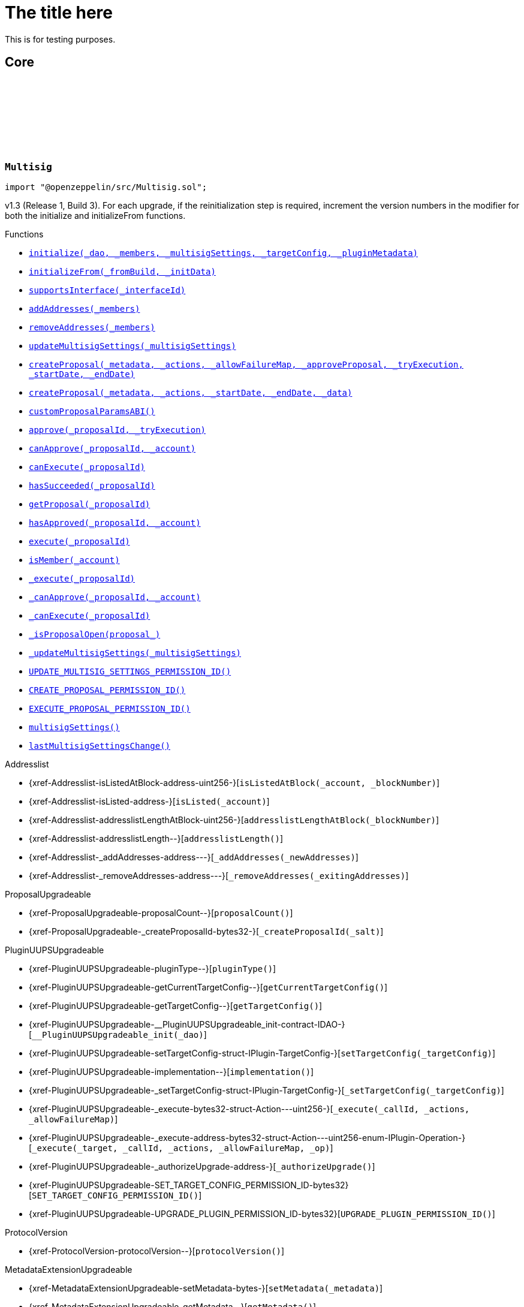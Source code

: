 :github-icon: pass:[<svg class="icon"><use href="#github-icon"/></svg>]
:xref-Multisig-initialize-contract-IDAO-address---struct-Multisig-MultisigSettings-struct-IPlugin-TargetConfig-bytes-: xref:Multisig.adoc#Multisig-initialize-contract-IDAO-address---struct-Multisig-MultisigSettings-struct-IPlugin-TargetConfig-bytes-
:xref-Multisig-initializeFrom-uint16-bytes-: xref:Multisig.adoc#Multisig-initializeFrom-uint16-bytes-
:xref-Multisig-supportsInterface-bytes4-: xref:Multisig.adoc#Multisig-supportsInterface-bytes4-
:xref-Multisig-addAddresses-address---: xref:Multisig.adoc#Multisig-addAddresses-address---
:xref-Multisig-removeAddresses-address---: xref:Multisig.adoc#Multisig-removeAddresses-address---
:xref-Multisig-updateMultisigSettings-struct-Multisig-MultisigSettings-: xref:Multisig.adoc#Multisig-updateMultisigSettings-struct-Multisig-MultisigSettings-
:xref-Multisig-createProposal-bytes-struct-Action---uint256-bool-bool-uint64-uint64-: xref:Multisig.adoc#Multisig-createProposal-bytes-struct-Action---uint256-bool-bool-uint64-uint64-
:xref-Multisig-createProposal-bytes-struct-Action---uint64-uint64-bytes-: xref:Multisig.adoc#Multisig-createProposal-bytes-struct-Action---uint64-uint64-bytes-
:xref-Multisig-customProposalParamsABI--: xref:Multisig.adoc#Multisig-customProposalParamsABI--
:xref-Multisig-approve-uint256-bool-: xref:Multisig.adoc#Multisig-approve-uint256-bool-
:xref-Multisig-canApprove-uint256-address-: xref:Multisig.adoc#Multisig-canApprove-uint256-address-
:xref-Multisig-canExecute-uint256-: xref:Multisig.adoc#Multisig-canExecute-uint256-
:xref-Multisig-hasSucceeded-uint256-: xref:Multisig.adoc#Multisig-hasSucceeded-uint256-
:xref-Multisig-getProposal-uint256-: xref:Multisig.adoc#Multisig-getProposal-uint256-
:xref-Multisig-hasApproved-uint256-address-: xref:Multisig.adoc#Multisig-hasApproved-uint256-address-
:xref-Multisig-execute-uint256-: xref:Multisig.adoc#Multisig-execute-uint256-
:xref-Multisig-isMember-address-: xref:Multisig.adoc#Multisig-isMember-address-
:xref-Multisig-_execute-uint256-: xref:Multisig.adoc#Multisig-_execute-uint256-
:xref-Multisig-_canApprove-uint256-address-: xref:Multisig.adoc#Multisig-_canApprove-uint256-address-
:xref-Multisig-_canExecute-uint256-: xref:Multisig.adoc#Multisig-_canExecute-uint256-
:xref-Multisig-_isProposalOpen-struct-Multisig-Proposal-: xref:Multisig.adoc#Multisig-_isProposalOpen-struct-Multisig-Proposal-
:xref-Multisig-_updateMultisigSettings-struct-Multisig-MultisigSettings-: xref:Multisig.adoc#Multisig-_updateMultisigSettings-struct-Multisig-MultisigSettings-
:xref-Multisig-UPDATE_MULTISIG_SETTINGS_PERMISSION_ID-bytes32: xref:Multisig.adoc#Multisig-UPDATE_MULTISIG_SETTINGS_PERMISSION_ID-bytes32
:xref-Multisig-CREATE_PROPOSAL_PERMISSION_ID-bytes32: xref:Multisig.adoc#Multisig-CREATE_PROPOSAL_PERMISSION_ID-bytes32
:xref-Multisig-EXECUTE_PROPOSAL_PERMISSION_ID-bytes32: xref:Multisig.adoc#Multisig-EXECUTE_PROPOSAL_PERMISSION_ID-bytes32
:xref-Multisig-multisigSettings-struct-Multisig-MultisigSettings: xref:Multisig.adoc#Multisig-multisigSettings-struct-Multisig-MultisigSettings
:xref-Multisig-lastMultisigSettingsChange-uint64: xref:Multisig.adoc#Multisig-lastMultisigSettingsChange-uint64
:xref-Multisig-Approved-uint256-address-: xref:Multisig.adoc#Multisig-Approved-uint256-address-
:xref-Multisig-MultisigSettingsUpdated-bool-uint16-: xref:Multisig.adoc#Multisig-MultisigSettingsUpdated-bool-uint16-
:xref-Multisig-ProposalCreationForbidden-address-: xref:Multisig.adoc#Multisig-ProposalCreationForbidden-address-
:xref-Multisig-NonexistentProposal-uint256-: xref:Multisig.adoc#Multisig-NonexistentProposal-uint256-
:xref-Multisig-ApprovalCastForbidden-uint256-address-: xref:Multisig.adoc#Multisig-ApprovalCastForbidden-uint256-address-
:xref-Multisig-ProposalExecutionForbidden-uint256-: xref:Multisig.adoc#Multisig-ProposalExecutionForbidden-uint256-
:xref-Multisig-MinApprovalsOutOfBounds-uint16-uint16-: xref:Multisig.adoc#Multisig-MinApprovalsOutOfBounds-uint16-uint16-
:xref-Multisig-AddresslistLengthOutOfBounds-uint16-uint256-: xref:Multisig.adoc#Multisig-AddresslistLengthOutOfBounds-uint16-uint256-
:xref-Multisig-ProposalAlreadyExists-uint256-: xref:Multisig.adoc#Multisig-ProposalAlreadyExists-uint256-
:xref-Multisig-DateOutOfBounds-uint64-uint64-: xref:Multisig.adoc#Multisig-DateOutOfBounds-uint64-uint64-
:xref-Multisig-MULTISIG_INTERFACE_ID-bytes4: xref:Multisig.adoc#Multisig-MULTISIG_INTERFACE_ID-bytes4
:xref-Multisig-proposals-mapping-uint256----struct-Multisig-Proposal-: xref:Multisig.adoc#Multisig-proposals-mapping-uint256----struct-Multisig-Proposal-
:xref-MultisigSetup-constructor--: xref:Multisig.adoc#MultisigSetup-constructor--
:xref-MultisigSetup-prepareInstallation-address-bytes-: xref:Multisig.adoc#MultisigSetup-prepareInstallation-address-bytes-
:xref-MultisigSetup-prepareUpdate-address-uint16-struct-IPluginSetup-SetupPayload-: xref:Multisig.adoc#MultisigSetup-prepareUpdate-address-uint16-struct-IPluginSetup-SetupPayload-
:xref-MultisigSetup-prepareUninstallation-address-struct-IPluginSetup-SetupPayload-: xref:Multisig.adoc#MultisigSetup-prepareUninstallation-address-struct-IPluginSetup-SetupPayload-
:xref-IMultisig-addAddresses-address---: xref:Multisig.adoc#IMultisig-addAddresses-address---
:xref-IMultisig-removeAddresses-address---: xref:Multisig.adoc#IMultisig-removeAddresses-address---
:xref-IMultisig-approve-uint256-bool-: xref:Multisig.adoc#IMultisig-approve-uint256-bool-
:xref-IMultisig-canApprove-uint256-address-: xref:Multisig.adoc#IMultisig-canApprove-uint256-address-
:xref-IMultisig-canExecute-uint256-: xref:Multisig.adoc#IMultisig-canExecute-uint256-
:xref-IMultisig-hasApproved-uint256-address-: xref:Multisig.adoc#IMultisig-hasApproved-uint256-address-
:xref-IMultisig-execute-uint256-: xref:Multisig.adoc#IMultisig-execute-uint256-
:xref-ListedCheckCondition-constructor-address-: xref:Multisig.adoc#ListedCheckCondition-constructor-address-
:xref-ListedCheckCondition-isGranted-address-address-bytes32-bytes-: xref:Multisig.adoc#ListedCheckCondition-isGranted-address-address-bytes32-bytes-
= The title here

This is for testing purposes.

== Core

:Proposal: pass:normal[xref:#Multisig-Proposal[`++Proposal++`]]
:ProposalParameters: pass:normal[xref:#Multisig-ProposalParameters[`++ProposalParameters++`]]
:MultisigSettings: pass:normal[xref:#Multisig-MultisigSettings[`++MultisigSettings++`]]
:MULTISIG_INTERFACE_ID: pass:normal[xref:#Multisig-MULTISIG_INTERFACE_ID-bytes4[`++MULTISIG_INTERFACE_ID++`]]
:UPDATE_MULTISIG_SETTINGS_PERMISSION_ID: pass:normal[xref:#Multisig-UPDATE_MULTISIG_SETTINGS_PERMISSION_ID-bytes32[`++UPDATE_MULTISIG_SETTINGS_PERMISSION_ID++`]]
:CREATE_PROPOSAL_PERMISSION_ID: pass:normal[xref:#Multisig-CREATE_PROPOSAL_PERMISSION_ID-bytes32[`++CREATE_PROPOSAL_PERMISSION_ID++`]]
:EXECUTE_PROPOSAL_PERMISSION_ID: pass:normal[xref:#Multisig-EXECUTE_PROPOSAL_PERMISSION_ID-bytes32[`++EXECUTE_PROPOSAL_PERMISSION_ID++`]]
:proposals: pass:normal[xref:#Multisig-proposals-mapping-uint256----struct-Multisig-Proposal-[`++proposals++`]]
:multisigSettings: pass:normal[xref:#Multisig-multisigSettings-struct-Multisig-MultisigSettings[`++multisigSettings++`]]
:lastMultisigSettingsChange: pass:normal[xref:#Multisig-lastMultisigSettingsChange-uint64[`++lastMultisigSettingsChange++`]]
:ProposalCreationForbidden: pass:normal[xref:#Multisig-ProposalCreationForbidden-address-[`++ProposalCreationForbidden++`]]
:NonexistentProposal: pass:normal[xref:#Multisig-NonexistentProposal-uint256-[`++NonexistentProposal++`]]
:ApprovalCastForbidden: pass:normal[xref:#Multisig-ApprovalCastForbidden-uint256-address-[`++ApprovalCastForbidden++`]]
:ProposalExecutionForbidden: pass:normal[xref:#Multisig-ProposalExecutionForbidden-uint256-[`++ProposalExecutionForbidden++`]]
:MinApprovalsOutOfBounds: pass:normal[xref:#Multisig-MinApprovalsOutOfBounds-uint16-uint16-[`++MinApprovalsOutOfBounds++`]]
:AddresslistLengthOutOfBounds: pass:normal[xref:#Multisig-AddresslistLengthOutOfBounds-uint16-uint256-[`++AddresslistLengthOutOfBounds++`]]
:ProposalAlreadyExists: pass:normal[xref:#Multisig-ProposalAlreadyExists-uint256-[`++ProposalAlreadyExists++`]]
:DateOutOfBounds: pass:normal[xref:#Multisig-DateOutOfBounds-uint64-uint64-[`++DateOutOfBounds++`]]
:Approved: pass:normal[xref:#Multisig-Approved-uint256-address-[`++Approved++`]]
:MultisigSettingsUpdated: pass:normal[xref:#Multisig-MultisigSettingsUpdated-bool-uint16-[`++MultisigSettingsUpdated++`]]
:initialize: pass:normal[xref:#Multisig-initialize-contract-IDAO-address---struct-Multisig-MultisigSettings-struct-IPlugin-TargetConfig-bytes-[`++initialize++`]]
:initializeFrom: pass:normal[xref:#Multisig-initializeFrom-uint16-bytes-[`++initializeFrom++`]]
:supportsInterface: pass:normal[xref:#Multisig-supportsInterface-bytes4-[`++supportsInterface++`]]
:addAddresses: pass:normal[xref:#Multisig-addAddresses-address---[`++addAddresses++`]]
:removeAddresses: pass:normal[xref:#Multisig-removeAddresses-address---[`++removeAddresses++`]]
:updateMultisigSettings: pass:normal[xref:#Multisig-updateMultisigSettings-struct-Multisig-MultisigSettings-[`++updateMultisigSettings++`]]
:createProposal: pass:normal[xref:#Multisig-createProposal-bytes-struct-Action---uint256-bool-bool-uint64-uint64-[`++createProposal++`]]
:createProposal: pass:normal[xref:#Multisig-createProposal-bytes-struct-Action---uint64-uint64-bytes-[`++createProposal++`]]
:customProposalParamsABI: pass:normal[xref:#Multisig-customProposalParamsABI--[`++customProposalParamsABI++`]]
:approve: pass:normal[xref:#Multisig-approve-uint256-bool-[`++approve++`]]
:canApprove: pass:normal[xref:#Multisig-canApprove-uint256-address-[`++canApprove++`]]
:canExecute: pass:normal[xref:#Multisig-canExecute-uint256-[`++canExecute++`]]
:hasSucceeded: pass:normal[xref:#Multisig-hasSucceeded-uint256-[`++hasSucceeded++`]]
:getProposal: pass:normal[xref:#Multisig-getProposal-uint256-[`++getProposal++`]]
:hasApproved: pass:normal[xref:#Multisig-hasApproved-uint256-address-[`++hasApproved++`]]
:execute: pass:normal[xref:#Multisig-execute-uint256-[`++execute++`]]
:isMember: pass:normal[xref:#Multisig-isMember-address-[`++isMember++`]]
:_execute: pass:normal[xref:#Multisig-_execute-uint256-[`++_execute++`]]
:_canApprove: pass:normal[xref:#Multisig-_canApprove-uint256-address-[`++_canApprove++`]]
:_canExecute: pass:normal[xref:#Multisig-_canExecute-uint256-[`++_canExecute++`]]
:_isProposalOpen: pass:normal[xref:#Multisig-_isProposalOpen-struct-Multisig-Proposal-[`++_isProposalOpen++`]]
:_updateMultisigSettings: pass:normal[xref:#Multisig-_updateMultisigSettings-struct-Multisig-MultisigSettings-[`++_updateMultisigSettings++`]]

[.contract]
[[Multisig]]
=== `++Multisig++` link:https://github.com/OpenZeppelin/openzeppelin-contracts/blob/v/src/Multisig.sol[{github-icon},role=heading-link]

[.hljs-theme-light.nopadding]
```solidity
import "@openzeppelin/src/Multisig.sol";
```

v1.3 (Release 1, Build 3). For each upgrade, if the reinitialization step is required,
     increment the version numbers in the modifier for both the initialize and initializeFrom functions.

[.contract-index]
.Functions
--
* {xref-Multisig-initialize-contract-IDAO-address---struct-Multisig-MultisigSettings-struct-IPlugin-TargetConfig-bytes-}[`++initialize(_dao, _members, _multisigSettings, _targetConfig, _pluginMetadata)++`]
* {xref-Multisig-initializeFrom-uint16-bytes-}[`++initializeFrom(_fromBuild, _initData)++`]
* {xref-Multisig-supportsInterface-bytes4-}[`++supportsInterface(_interfaceId)++`]
* {xref-Multisig-addAddresses-address---}[`++addAddresses(_members)++`]
* {xref-Multisig-removeAddresses-address---}[`++removeAddresses(_members)++`]
* {xref-Multisig-updateMultisigSettings-struct-Multisig-MultisigSettings-}[`++updateMultisigSettings(_multisigSettings)++`]
* {xref-Multisig-createProposal-bytes-struct-Action---uint256-bool-bool-uint64-uint64-}[`++createProposal(_metadata, _actions, _allowFailureMap, _approveProposal, _tryExecution, _startDate, _endDate)++`]
* {xref-Multisig-createProposal-bytes-struct-Action---uint64-uint64-bytes-}[`++createProposal(_metadata, _actions, _startDate, _endDate, _data)++`]
* {xref-Multisig-customProposalParamsABI--}[`++customProposalParamsABI()++`]
* {xref-Multisig-approve-uint256-bool-}[`++approve(_proposalId, _tryExecution)++`]
* {xref-Multisig-canApprove-uint256-address-}[`++canApprove(_proposalId, _account)++`]
* {xref-Multisig-canExecute-uint256-}[`++canExecute(_proposalId)++`]
* {xref-Multisig-hasSucceeded-uint256-}[`++hasSucceeded(_proposalId)++`]
* {xref-Multisig-getProposal-uint256-}[`++getProposal(_proposalId)++`]
* {xref-Multisig-hasApproved-uint256-address-}[`++hasApproved(_proposalId, _account)++`]
* {xref-Multisig-execute-uint256-}[`++execute(_proposalId)++`]
* {xref-Multisig-isMember-address-}[`++isMember(_account)++`]
* {xref-Multisig-_execute-uint256-}[`++_execute(_proposalId)++`]
* {xref-Multisig-_canApprove-uint256-address-}[`++_canApprove(_proposalId, _account)++`]
* {xref-Multisig-_canExecute-uint256-}[`++_canExecute(_proposalId)++`]
* {xref-Multisig-_isProposalOpen-struct-Multisig-Proposal-}[`++_isProposalOpen(proposal_)++`]
* {xref-Multisig-_updateMultisigSettings-struct-Multisig-MultisigSettings-}[`++_updateMultisigSettings(_multisigSettings)++`]
* {xref-Multisig-UPDATE_MULTISIG_SETTINGS_PERMISSION_ID-bytes32}[`++UPDATE_MULTISIG_SETTINGS_PERMISSION_ID()++`]
* {xref-Multisig-CREATE_PROPOSAL_PERMISSION_ID-bytes32}[`++CREATE_PROPOSAL_PERMISSION_ID()++`]
* {xref-Multisig-EXECUTE_PROPOSAL_PERMISSION_ID-bytes32}[`++EXECUTE_PROPOSAL_PERMISSION_ID()++`]
* {xref-Multisig-multisigSettings-struct-Multisig-MultisigSettings}[`++multisigSettings()++`]
* {xref-Multisig-lastMultisigSettingsChange-uint64}[`++lastMultisigSettingsChange()++`]

[.contract-subindex-inherited]
.Addresslist
* {xref-Addresslist-isListedAtBlock-address-uint256-}[`++isListedAtBlock(_account, _blockNumber)++`]
* {xref-Addresslist-isListed-address-}[`++isListed(_account)++`]
* {xref-Addresslist-addresslistLengthAtBlock-uint256-}[`++addresslistLengthAtBlock(_blockNumber)++`]
* {xref-Addresslist-addresslistLength--}[`++addresslistLength()++`]
* {xref-Addresslist-_addAddresses-address---}[`++_addAddresses(_newAddresses)++`]
* {xref-Addresslist-_removeAddresses-address---}[`++_removeAddresses(_exitingAddresses)++`]

[.contract-subindex-inherited]
.ProposalUpgradeable
* {xref-ProposalUpgradeable-proposalCount--}[`++proposalCount()++`]
* {xref-ProposalUpgradeable-_createProposalId-bytes32-}[`++_createProposalId(_salt)++`]

[.contract-subindex-inherited]
.PluginUUPSUpgradeable
* {xref-PluginUUPSUpgradeable-pluginType--}[`++pluginType()++`]
* {xref-PluginUUPSUpgradeable-getCurrentTargetConfig--}[`++getCurrentTargetConfig()++`]
* {xref-PluginUUPSUpgradeable-getTargetConfig--}[`++getTargetConfig()++`]
* {xref-PluginUUPSUpgradeable-__PluginUUPSUpgradeable_init-contract-IDAO-}[`++__PluginUUPSUpgradeable_init(_dao)++`]
* {xref-PluginUUPSUpgradeable-setTargetConfig-struct-IPlugin-TargetConfig-}[`++setTargetConfig(_targetConfig)++`]
* {xref-PluginUUPSUpgradeable-implementation--}[`++implementation()++`]
* {xref-PluginUUPSUpgradeable-_setTargetConfig-struct-IPlugin-TargetConfig-}[`++_setTargetConfig(_targetConfig)++`]
* {xref-PluginUUPSUpgradeable-_execute-bytes32-struct-Action---uint256-}[`++_execute(_callId, _actions, _allowFailureMap)++`]
* {xref-PluginUUPSUpgradeable-_execute-address-bytes32-struct-Action---uint256-enum-IPlugin-Operation-}[`++_execute(_target, _callId, _actions, _allowFailureMap, _op)++`]
* {xref-PluginUUPSUpgradeable-_authorizeUpgrade-address-}[`++_authorizeUpgrade()++`]
* {xref-PluginUUPSUpgradeable-SET_TARGET_CONFIG_PERMISSION_ID-bytes32}[`++SET_TARGET_CONFIG_PERMISSION_ID()++`]
* {xref-PluginUUPSUpgradeable-UPGRADE_PLUGIN_PERMISSION_ID-bytes32}[`++UPGRADE_PLUGIN_PERMISSION_ID()++`]

[.contract-subindex-inherited]
.ProtocolVersion
* {xref-ProtocolVersion-protocolVersion--}[`++protocolVersion()++`]

[.contract-subindex-inherited]
.IProtocolVersion

[.contract-subindex-inherited]
.MetadataExtensionUpgradeable
* {xref-MetadataExtensionUpgradeable-setMetadata-bytes-}[`++setMetadata(_metadata)++`]
* {xref-MetadataExtensionUpgradeable-getMetadata--}[`++getMetadata()++`]
* {xref-MetadataExtensionUpgradeable-_setMetadata-bytes-}[`++_setMetadata(_metadata)++`]
* {xref-MetadataExtensionUpgradeable-SET_METADATA_PERMISSION_ID-bytes32}[`++SET_METADATA_PERMISSION_ID()++`]

[.contract-subindex-inherited]
.DaoAuthorizableUpgradeable
* {xref-DaoAuthorizableUpgradeable-__DaoAuthorizableUpgradeable_init-contract-IDAO-}[`++__DaoAuthorizableUpgradeable_init(_dao)++`]
* {xref-DaoAuthorizableUpgradeable-dao--}[`++dao()++`]

[.contract-subindex-inherited]
.ContextUpgradeable
* {xref-ContextUpgradeable-__Context_init--}[`++__Context_init()++`]
* {xref-ContextUpgradeable-__Context_init_unchained--}[`++__Context_init_unchained()++`]
* {xref-ContextUpgradeable-_msgSender--}[`++_msgSender()++`]
* {xref-ContextUpgradeable-_msgData--}[`++_msgData()++`]
* {xref-ContextUpgradeable-_contextSuffixLength--}[`++_contextSuffixLength()++`]

[.contract-subindex-inherited]
.UUPSUpgradeable
* {xref-UUPSUpgradeable-__UUPSUpgradeable_init--}[`++__UUPSUpgradeable_init()++`]
* {xref-UUPSUpgradeable-__UUPSUpgradeable_init_unchained--}[`++__UUPSUpgradeable_init_unchained()++`]
* {xref-UUPSUpgradeable-proxiableUUID--}[`++proxiableUUID()++`]
* {xref-UUPSUpgradeable-upgradeTo-address-}[`++upgradeTo(newImplementation)++`]
* {xref-UUPSUpgradeable-upgradeToAndCall-address-bytes-}[`++upgradeToAndCall(newImplementation, data)++`]

[.contract-subindex-inherited]
.ERC1967UpgradeUpgradeable
* {xref-ERC1967UpgradeUpgradeable-__ERC1967Upgrade_init--}[`++__ERC1967Upgrade_init()++`]
* {xref-ERC1967UpgradeUpgradeable-__ERC1967Upgrade_init_unchained--}[`++__ERC1967Upgrade_init_unchained()++`]
* {xref-ERC1967UpgradeUpgradeable-_getImplementation--}[`++_getImplementation()++`]
* {xref-ERC1967UpgradeUpgradeable-_upgradeTo-address-}[`++_upgradeTo(newImplementation)++`]
* {xref-ERC1967UpgradeUpgradeable-_upgradeToAndCall-address-bytes-bool-}[`++_upgradeToAndCall(newImplementation, data, forceCall)++`]
* {xref-ERC1967UpgradeUpgradeable-_upgradeToAndCallUUPS-address-bytes-bool-}[`++_upgradeToAndCallUUPS(newImplementation, data, forceCall)++`]
* {xref-ERC1967UpgradeUpgradeable-_getAdmin--}[`++_getAdmin()++`]
* {xref-ERC1967UpgradeUpgradeable-_changeAdmin-address-}[`++_changeAdmin(newAdmin)++`]
* {xref-ERC1967UpgradeUpgradeable-_getBeacon--}[`++_getBeacon()++`]
* {xref-ERC1967UpgradeUpgradeable-_upgradeBeaconToAndCall-address-bytes-bool-}[`++_upgradeBeaconToAndCall(newBeacon, data, forceCall)++`]

[.contract-subindex-inherited]
.IERC1967Upgradeable

[.contract-subindex-inherited]
.IERC1822ProxiableUpgradeable

[.contract-subindex-inherited]
.ERC165Upgradeable
* {xref-ERC165Upgradeable-__ERC165_init--}[`++__ERC165_init()++`]
* {xref-ERC165Upgradeable-__ERC165_init_unchained--}[`++__ERC165_init_unchained()++`]

[.contract-subindex-inherited]
.IERC165Upgradeable

[.contract-subindex-inherited]
.Initializable
* {xref-Initializable-_disableInitializers--}[`++_disableInitializers()++`]
* {xref-Initializable-_getInitializedVersion--}[`++_getInitializedVersion()++`]
* {xref-Initializable-_isInitializing--}[`++_isInitializing()++`]

[.contract-subindex-inherited]
.IProposal

[.contract-subindex-inherited]
.IPlugin

[.contract-subindex-inherited]
.IMembership

[.contract-subindex-inherited]
.IMultisig

--

[.contract-index]
.Events
--
* {xref-Multisig-Approved-uint256-address-}[`++Approved(proposalId, approver)++`]
* {xref-Multisig-MultisigSettingsUpdated-bool-uint16-}[`++MultisigSettingsUpdated(onlyListed, minApprovals)++`]

[.contract-subindex-inherited]
.Addresslist

[.contract-subindex-inherited]
.ProposalUpgradeable

[.contract-subindex-inherited]
.PluginUUPSUpgradeable
* {xref-PluginUUPSUpgradeable-TargetSet-struct-IPlugin-TargetConfig-}[`++TargetSet(newTargetConfig)++`]

[.contract-subindex-inherited]
.ProtocolVersion

[.contract-subindex-inherited]
.IProtocolVersion

[.contract-subindex-inherited]
.MetadataExtensionUpgradeable
* {xref-MetadataExtensionUpgradeable-MetadataSet-bytes-}[`++MetadataSet(metadata)++`]

[.contract-subindex-inherited]
.DaoAuthorizableUpgradeable

[.contract-subindex-inherited]
.ContextUpgradeable

[.contract-subindex-inherited]
.UUPSUpgradeable

[.contract-subindex-inherited]
.ERC1967UpgradeUpgradeable

[.contract-subindex-inherited]
.IERC1967Upgradeable
* {xref-IERC1967Upgradeable-Upgraded-address-}[`++Upgraded(implementation)++`]
* {xref-IERC1967Upgradeable-AdminChanged-address-address-}[`++AdminChanged(previousAdmin, newAdmin)++`]
* {xref-IERC1967Upgradeable-BeaconUpgraded-address-}[`++BeaconUpgraded(beacon)++`]

[.contract-subindex-inherited]
.IERC1822ProxiableUpgradeable

[.contract-subindex-inherited]
.ERC165Upgradeable

[.contract-subindex-inherited]
.IERC165Upgradeable

[.contract-subindex-inherited]
.Initializable
* {xref-Initializable-Initialized-uint8-}[`++Initialized(version)++`]

[.contract-subindex-inherited]
.IProposal
* {xref-IProposal-ProposalCreated-uint256-address-uint64-uint64-bytes-struct-Action---uint256-}[`++ProposalCreated(proposalId, creator, startDate, endDate, metadata, actions, allowFailureMap)++`]
* {xref-IProposal-ProposalExecuted-uint256-}[`++ProposalExecuted(proposalId)++`]

[.contract-subindex-inherited]
.IPlugin

[.contract-subindex-inherited]
.IMembership
* {xref-IMembership-MembersAdded-address---}[`++MembersAdded(members)++`]
* {xref-IMembership-MembersRemoved-address---}[`++MembersRemoved(members)++`]
* {xref-IMembership-MembershipContractAnnounced-address-}[`++MembershipContractAnnounced(definingContract)++`]

[.contract-subindex-inherited]
.IMultisig

--

[.contract-index]
.Errors
--
* {xref-Multisig-ProposalCreationForbidden-address-}[`++ProposalCreationForbidden(sender)++`]
* {xref-Multisig-NonexistentProposal-uint256-}[`++NonexistentProposal(proposalId)++`]
* {xref-Multisig-ApprovalCastForbidden-uint256-address-}[`++ApprovalCastForbidden(proposalId, sender)++`]
* {xref-Multisig-ProposalExecutionForbidden-uint256-}[`++ProposalExecutionForbidden(proposalId)++`]
* {xref-Multisig-MinApprovalsOutOfBounds-uint16-uint16-}[`++MinApprovalsOutOfBounds(limit, actual)++`]
* {xref-Multisig-AddresslistLengthOutOfBounds-uint16-uint256-}[`++AddresslistLengthOutOfBounds(limit, actual)++`]
* {xref-Multisig-ProposalAlreadyExists-uint256-}[`++ProposalAlreadyExists(proposalId)++`]
* {xref-Multisig-DateOutOfBounds-uint64-uint64-}[`++DateOutOfBounds(limit, actual)++`]

[.contract-subindex-inherited]
.Addresslist
* {xref-Addresslist-InvalidAddresslistUpdate-address-}[`++InvalidAddresslistUpdate(member)++`]

[.contract-subindex-inherited]
.ProposalUpgradeable
* {xref-ProposalUpgradeable-FunctionDeprecated--}[`++FunctionDeprecated()++`]

[.contract-subindex-inherited]
.PluginUUPSUpgradeable
* {xref-PluginUUPSUpgradeable-InvalidTargetConfig-struct-IPlugin-TargetConfig-}[`++InvalidTargetConfig(targetConfig)++`]
* {xref-PluginUUPSUpgradeable-DelegateCallFailed--}[`++DelegateCallFailed()++`]
* {xref-PluginUUPSUpgradeable-AlreadyInitialized--}[`++AlreadyInitialized()++`]

[.contract-subindex-inherited]
.ProtocolVersion

[.contract-subindex-inherited]
.IProtocolVersion

[.contract-subindex-inherited]
.MetadataExtensionUpgradeable

[.contract-subindex-inherited]
.DaoAuthorizableUpgradeable

[.contract-subindex-inherited]
.ContextUpgradeable

[.contract-subindex-inherited]
.UUPSUpgradeable

[.contract-subindex-inherited]
.ERC1967UpgradeUpgradeable

[.contract-subindex-inherited]
.IERC1967Upgradeable

[.contract-subindex-inherited]
.IERC1822ProxiableUpgradeable

[.contract-subindex-inherited]
.ERC165Upgradeable

[.contract-subindex-inherited]
.IERC165Upgradeable

[.contract-subindex-inherited]
.Initializable

[.contract-subindex-inherited]
.IProposal

[.contract-subindex-inherited]
.IPlugin

[.contract-subindex-inherited]
.IMembership

[.contract-subindex-inherited]
.IMultisig

--

[.contract-index]
.Internal Variables
--
* {xref-Multisig-MULTISIG_INTERFACE_ID-bytes4}[`++bytes4 constant MULTISIG_INTERFACE_ID++`]
* {xref-Multisig-proposals-mapping-uint256----struct-Multisig-Proposal-}[`++mapping(uint256 &#x3D;&gt; struct Multisig.Proposal)  proposals++`]

[.contract-subindex-inherited]
.Addresslist

[.contract-subindex-inherited]
.ProposalUpgradeable

[.contract-subindex-inherited]
.PluginUUPSUpgradeable

[.contract-subindex-inherited]
.ProtocolVersion

[.contract-subindex-inherited]
.IProtocolVersion

[.contract-subindex-inherited]
.MetadataExtensionUpgradeable

[.contract-subindex-inherited]
.DaoAuthorizableUpgradeable

[.contract-subindex-inherited]
.ContextUpgradeable

[.contract-subindex-inherited]
.UUPSUpgradeable

[.contract-subindex-inherited]
.ERC1967UpgradeUpgradeable
* {xref-ERC1967UpgradeUpgradeable-_IMPLEMENTATION_SLOT-bytes32}[`++bytes32 constant _IMPLEMENTATION_SLOT++`]
* {xref-ERC1967UpgradeUpgradeable-_ADMIN_SLOT-bytes32}[`++bytes32 constant _ADMIN_SLOT++`]
* {xref-ERC1967UpgradeUpgradeable-_BEACON_SLOT-bytes32}[`++bytes32 constant _BEACON_SLOT++`]

[.contract-subindex-inherited]
.IERC1967Upgradeable

[.contract-subindex-inherited]
.IERC1822ProxiableUpgradeable

[.contract-subindex-inherited]
.ERC165Upgradeable

[.contract-subindex-inherited]
.IERC165Upgradeable

[.contract-subindex-inherited]
.Initializable

[.contract-subindex-inherited]
.IProposal

[.contract-subindex-inherited]
.IPlugin

[.contract-subindex-inherited]
.IMembership

[.contract-subindex-inherited]
.IMultisig

--

[.contract-item]
[[Multisig-initialize-contract-IDAO-address---struct-Multisig-MultisigSettings-struct-IPlugin-TargetConfig-bytes-]]
==== `[.contract-item-name]#++initialize++#++(contract IDAO _dao, address[] _members, struct Multisig.MultisigSettings _multisigSettings, struct IPlugin.TargetConfig _targetConfig, bytes _pluginMetadata)++` [.item-kind]#external#

This method is required to support [ERC-1822](https://eips.ethereum.org/EIPS/eip-1822).

[.contract-item]
[[Multisig-initializeFrom-uint16-bytes-]]
==== `[.contract-item-name]#++initializeFrom++#++(uint16 _fromBuild, bytes _initData)++` [.item-kind]#external#

WARNING: The contract should only be upgradeable through PSP to ensure that _fromBuild is not
     incorrectly passed, and that the appropriate permissions for the upgrade are properly configured.

[.contract-item]
[[Multisig-supportsInterface-bytes4-]]
==== `[.contract-item-name]#++supportsInterface++#++(bytes4 _interfaceId) → bool++` [.item-kind]#public#

[.contract-item]
[[Multisig-addAddresses-address---]]
==== `[.contract-item-name]#++addAddresses++#++(address[] _members)++` [.item-kind]#external#

Requires the `UPDATE_MULTISIG_SETTINGS_PERMISSION_ID` permission.

[.contract-item]
[[Multisig-removeAddresses-address---]]
==== `[.contract-item-name]#++removeAddresses++#++(address[] _members)++` [.item-kind]#external#

Requires the `UPDATE_MULTISIG_SETTINGS_PERMISSION_ID` permission.

[.contract-item]
[[Multisig-updateMultisigSettings-struct-Multisig-MultisigSettings-]]
==== `[.contract-item-name]#++updateMultisigSettings++#++(struct Multisig.MultisigSettings _multisigSettings)++` [.item-kind]#external#

Requires the `UPDATE_MULTISIG_SETTINGS_PERMISSION_ID` permission.

[.contract-item]
[[Multisig-createProposal-bytes-struct-Action---uint256-bool-bool-uint64-uint64-]]
==== `[.contract-item-name]#++createProposal++#++(bytes _metadata, struct Action[] _actions, uint256 _allowFailureMap, bool _approveProposal, bool _tryExecution, uint64 _startDate, uint64 _endDate) → uint256 proposalId++` [.item-kind]#public#

Requires the `CREATE_PROPOSAL_PERMISSION_ID` permission.

[.contract-item]
[[Multisig-createProposal-bytes-struct-Action---uint64-uint64-bytes-]]
==== `[.contract-item-name]#++createProposal++#++(bytes _metadata, struct Action[] _actions, uint64 _startDate, uint64 _endDate, bytes _data) → uint256 proposalId++` [.item-kind]#external#

Calls a public function that requires the `CREATE_PROPOSAL_PERMISSION_ID` permission.

[.contract-item]
[[Multisig-customProposalParamsABI--]]
==== `[.contract-item-name]#++customProposalParamsABI++#++() → string++` [.item-kind]#external#

Used for UI to easily detect what extra params the contract expects.

[.contract-item]
[[Multisig-approve-uint256-bool-]]
==== `[.contract-item-name]#++approve++#++(uint256 _proposalId, bool _tryExecution)++` [.item-kind]#public#

If `_tryExecution` is `true`, the function attempts execution after recording the approval.
     Execution will only proceed if the proposal is no longer open, the minimum approval requirements are met,
     and the caller has been granted execution permission. If execution conditions are not met,
     the function does not revert.

[.contract-item]
[[Multisig-canApprove-uint256-address-]]
==== `[.contract-item-name]#++canApprove++#++(uint256 _proposalId, address _account) → bool++` [.item-kind]#external#

Reverts if the proposal with the given `_proposalId` does not exist.

[.contract-item]
[[Multisig-canExecute-uint256-]]
==== `[.contract-item-name]#++canExecute++#++(uint256 _proposalId) → bool++` [.item-kind]#external#

Reverts if the proposal with the given `_proposalId` does not exist.

[.contract-item]
[[Multisig-hasSucceeded-uint256-]]
==== `[.contract-item-name]#++hasSucceeded++#++(uint256 _proposalId) → bool++` [.item-kind]#external#

Note that this must not include time window checks and only make a decision based on the thresholds.

[.contract-item]
[[Multisig-getProposal-uint256-]]
==== `[.contract-item-name]#++getProposal++#++(uint256 _proposalId) → bool executed, uint16 approvals, struct Multisig.ProposalParameters parameters, struct Action[] actions, uint256 allowFailureMap, struct IPlugin.TargetConfig targetConfig++` [.item-kind]#public#

[.contract-item]
[[Multisig-hasApproved-uint256-address-]]
==== `[.contract-item-name]#++hasApproved++#++(uint256 _proposalId, address _account) → bool++` [.item-kind]#public#

May return false if the `_proposalId` or `_account` do not exist,
    as the function does not verify their existence.

[.contract-item]
[[Multisig-execute-uint256-]]
==== `[.contract-item-name]#++execute++#++(uint256 _proposalId)++` [.item-kind]#public#

Requires the `EXECUTE_PROPOSAL_PERMISSION_ID` permission.
Reverts if the proposal is still open or if the minimum approval threshold has not been met.

[.contract-item]
[[Multisig-isMember-address-]]
==== `[.contract-item-name]#++isMember++#++(address _account) → bool++` [.item-kind]#external#

This function must be implemented in the plugin contract that introduces the members to the DAO.

[.contract-item]
[[Multisig-_execute-uint256-]]
==== `[.contract-item-name]#++_execute++#++(uint256 _proposalId)++` [.item-kind]#internal#

It assumes the queried proposal exists.

[.contract-item]
[[Multisig-_canApprove-uint256-address-]]
==== `[.contract-item-name]#++_canApprove++#++(uint256 _proposalId, address _account) → bool++` [.item-kind]#internal#

It assumes the queried proposal exists.

[.contract-item]
[[Multisig-_canExecute-uint256-]]
==== `[.contract-item-name]#++_canExecute++#++(uint256 _proposalId) → bool++` [.item-kind]#internal#

It assumes the queried proposal exists.

[.contract-item]
[[Multisig-_isProposalOpen-struct-Multisig-Proposal-]]
==== `[.contract-item-name]#++_isProposalOpen++#++(struct Multisig.Proposal proposal_) → bool++` [.item-kind]#internal#

[.contract-item]
[[Multisig-_updateMultisigSettings-struct-Multisig-MultisigSettings-]]
==== `[.contract-item-name]#++_updateMultisigSettings++#++(struct Multisig.MultisigSettings _multisigSettings)++` [.item-kind]#internal#

[.contract-item]
[[Multisig-UPDATE_MULTISIG_SETTINGS_PERMISSION_ID-bytes32]]
==== `[.contract-item-name]#++UPDATE_MULTISIG_SETTINGS_PERMISSION_ID++#++() → bytes32++` [.item-kind]#public#

[.contract-item]
[[Multisig-CREATE_PROPOSAL_PERMISSION_ID-bytes32]]
==== `[.contract-item-name]#++CREATE_PROPOSAL_PERMISSION_ID++#++() → bytes32++` [.item-kind]#public#

[.contract-item]
[[Multisig-EXECUTE_PROPOSAL_PERMISSION_ID-bytes32]]
==== `[.contract-item-name]#++EXECUTE_PROPOSAL_PERMISSION_ID++#++() → bytes32++` [.item-kind]#public#

[.contract-item]
[[Multisig-multisigSettings-struct-Multisig-MultisigSettings]]
==== `[.contract-item-name]#++multisigSettings++#++() → struct Multisig.MultisigSettings++` [.item-kind]#public#

[.contract-item]
[[Multisig-lastMultisigSettingsChange-uint64]]
==== `[.contract-item-name]#++lastMultisigSettingsChange++#++() → uint64++` [.item-kind]#public#

This variable prevents a proposal from being created in the same block in which the multisig
     settings change.

[.contract-item]
[[Multisig-Approved-uint256-address-]]
==== `[.contract-item-name]#++Approved++#++(uint256 indexed proposalId, address indexed approver)++` [.item-kind]#event#

[.contract-item]
[[Multisig-MultisigSettingsUpdated-bool-uint16-]]
==== `[.contract-item-name]#++MultisigSettingsUpdated++#++(bool onlyListed, uint16 indexed minApprovals)++` [.item-kind]#event#

[.contract-item]
[[Multisig-ProposalCreationForbidden-address-]]
==== `[.contract-item-name]#++ProposalCreationForbidden++#++(address sender)++` [.item-kind]#error#

[.contract-item]
[[Multisig-NonexistentProposal-uint256-]]
==== `[.contract-item-name]#++NonexistentProposal++#++(uint256 proposalId)++` [.item-kind]#error#

[.contract-item]
[[Multisig-ApprovalCastForbidden-uint256-address-]]
==== `[.contract-item-name]#++ApprovalCastForbidden++#++(uint256 proposalId, address sender)++` [.item-kind]#error#

[.contract-item]
[[Multisig-ProposalExecutionForbidden-uint256-]]
==== `[.contract-item-name]#++ProposalExecutionForbidden++#++(uint256 proposalId)++` [.item-kind]#error#

[.contract-item]
[[Multisig-MinApprovalsOutOfBounds-uint16-uint16-]]
==== `[.contract-item-name]#++MinApprovalsOutOfBounds++#++(uint16 limit, uint16 actual)++` [.item-kind]#error#

[.contract-item]
[[Multisig-AddresslistLengthOutOfBounds-uint16-uint256-]]
==== `[.contract-item-name]#++AddresslistLengthOutOfBounds++#++(uint16 limit, uint256 actual)++` [.item-kind]#error#

[.contract-item]
[[Multisig-ProposalAlreadyExists-uint256-]]
==== `[.contract-item-name]#++ProposalAlreadyExists++#++(uint256 proposalId)++` [.item-kind]#error#

[.contract-item]
[[Multisig-DateOutOfBounds-uint64-uint64-]]
==== `[.contract-item-name]#++DateOutOfBounds++#++(uint64 limit, uint64 actual)++` [.item-kind]#error#

[.contract-item]
[[Multisig-MULTISIG_INTERFACE_ID-bytes4]]
==== `bytes4 [.contract-item-name]#++MULTISIG_INTERFACE_ID++#` [.item-kind]#internal constant#

[.contract-item]
[[Multisig-proposals-mapping-uint256----struct-Multisig-Proposal-]]
==== `mapping(uint256 &#x3D;&gt; struct Multisig.Proposal) [.contract-item-name]#++proposals++#` [.item-kind]#internal#

:constructor: pass:normal[xref:#MultisigSetup-constructor--[`++constructor++`]]
:prepareInstallation: pass:normal[xref:#MultisigSetup-prepareInstallation-address-bytes-[`++prepareInstallation++`]]
:prepareUpdate: pass:normal[xref:#MultisigSetup-prepareUpdate-address-uint16-struct-IPluginSetup-SetupPayload-[`++prepareUpdate++`]]
:prepareUninstallation: pass:normal[xref:#MultisigSetup-prepareUninstallation-address-struct-IPluginSetup-SetupPayload-[`++prepareUninstallation++`]]

[.contract]
[[MultisigSetup]]
=== `++MultisigSetup++` link:https://github.com/OpenZeppelin/openzeppelin-contracts/blob/v/src/MultisigSetup.sol[{github-icon},role=heading-link]

[.hljs-theme-light.nopadding]
```solidity
import "@openzeppelin/src/MultisigSetup.sol";
```

v1.3 (Release 1, Build 3)

[.contract-index]
.Functions
--
* {xref-MultisigSetup-constructor--}[`++constructor()++`]
* {xref-MultisigSetup-prepareInstallation-address-bytes-}[`++prepareInstallation(_dao, _data)++`]
* {xref-MultisigSetup-prepareUpdate-address-uint16-struct-IPluginSetup-SetupPayload-}[`++prepareUpdate(_dao, _fromBuild, _payload)++`]
* {xref-MultisigSetup-prepareUninstallation-address-struct-IPluginSetup-SetupPayload-}[`++prepareUninstallation(_dao, _payload)++`]

[.contract-subindex-inherited]
.PluginUpgradeableSetup
* {xref-PluginUpgradeableSetup-supportsInterface-bytes4-}[`++supportsInterface(_interfaceId)++`]
* {xref-PluginUpgradeableSetup-implementation--}[`++implementation()++`]

[.contract-subindex-inherited]
.ProtocolVersion
* {xref-ProtocolVersion-protocolVersion--}[`++protocolVersion()++`]

[.contract-subindex-inherited]
.IProtocolVersion

[.contract-subindex-inherited]
.IPluginSetup

[.contract-subindex-inherited]
.ERC165

[.contract-subindex-inherited]
.IERC165

--

[.contract-index]
.Errors
--

[.contract-subindex-inherited]
.PluginUpgradeableSetup
* {xref-PluginUpgradeableSetup-InvalidUpdatePath-uint16-uint16-}[`++InvalidUpdatePath(fromBuild, thisBuild)++`]

[.contract-subindex-inherited]
.ProtocolVersion

[.contract-subindex-inherited]
.IProtocolVersion

[.contract-subindex-inherited]
.IPluginSetup

[.contract-subindex-inherited]
.ERC165

[.contract-subindex-inherited]
.IERC165

--

[.contract-item]
[[MultisigSetup-constructor--]]
==== `[.contract-item-name]#++constructor++#++()++` [.item-kind]#public#

[.contract-item]
[[MultisigSetup-prepareInstallation-address-bytes-]]
==== `[.contract-item-name]#++prepareInstallation++#++(address _dao, bytes _data) → address plugin, struct IPluginSetup.PreparedSetupData preparedSetupData++` [.item-kind]#external#

[.contract-item]
[[MultisigSetup-prepareUpdate-address-uint16-struct-IPluginSetup-SetupPayload-]]
==== `[.contract-item-name]#++prepareUpdate++#++(address _dao, uint16 _fromBuild, struct IPluginSetup.SetupPayload _payload) → bytes initData, struct IPluginSetup.PreparedSetupData preparedSetupData++` [.item-kind]#external#

Revoke the upgrade plugin permission to the DAO for all builds prior the current one (3).

[.contract-item]
[[MultisigSetup-prepareUninstallation-address-struct-IPluginSetup-SetupPayload-]]
==== `[.contract-item-name]#++prepareUninstallation++#++(address _dao, struct IPluginSetup.SetupPayload _payload) → struct PermissionLib.MultiTargetPermission[] permissions++` [.item-kind]#external#

:addAddresses: pass:normal[xref:#IMultisig-addAddresses-address---[`++addAddresses++`]]
:removeAddresses: pass:normal[xref:#IMultisig-removeAddresses-address---[`++removeAddresses++`]]
:approve: pass:normal[xref:#IMultisig-approve-uint256-bool-[`++approve++`]]
:canApprove: pass:normal[xref:#IMultisig-canApprove-uint256-address-[`++canApprove++`]]
:canExecute: pass:normal[xref:#IMultisig-canExecute-uint256-[`++canExecute++`]]
:hasApproved: pass:normal[xref:#IMultisig-hasApproved-uint256-address-[`++hasApproved++`]]
:execute: pass:normal[xref:#IMultisig-execute-uint256-[`++execute++`]]

[.contract]
[[IMultisig]]
=== `++IMultisig++` link:https://github.com/OpenZeppelin/openzeppelin-contracts/blob/v/src/IMultisig.sol[{github-icon},role=heading-link]

[.hljs-theme-light.nopadding]
```solidity
import "@openzeppelin/src/IMultisig.sol";
```

[.contract-index]
.Functions
--
* {xref-IMultisig-addAddresses-address---}[`++addAddresses(_members)++`]
* {xref-IMultisig-removeAddresses-address---}[`++removeAddresses(_members)++`]
* {xref-IMultisig-approve-uint256-bool-}[`++approve(_proposalId, _tryExecution)++`]
* {xref-IMultisig-canApprove-uint256-address-}[`++canApprove(_proposalId, _account)++`]
* {xref-IMultisig-canExecute-uint256-}[`++canExecute(_proposalId)++`]
* {xref-IMultisig-hasApproved-uint256-address-}[`++hasApproved(_proposalId, _account)++`]
* {xref-IMultisig-execute-uint256-}[`++execute(_proposalId)++`]

--

[.contract-item]
[[IMultisig-addAddresses-address---]]
==== `[.contract-item-name]#++addAddresses++#++(address[] _members)++` [.item-kind]#external#

[.contract-item]
[[IMultisig-removeAddresses-address---]]
==== `[.contract-item-name]#++removeAddresses++#++(address[] _members)++` [.item-kind]#external#

[.contract-item]
[[IMultisig-approve-uint256-bool-]]
==== `[.contract-item-name]#++approve++#++(uint256 _proposalId, bool _tryExecution)++` [.item-kind]#external#

[.contract-item]
[[IMultisig-canApprove-uint256-address-]]
==== `[.contract-item-name]#++canApprove++#++(uint256 _proposalId, address _account) → bool++` [.item-kind]#external#

[.contract-item]
[[IMultisig-canExecute-uint256-]]
==== `[.contract-item-name]#++canExecute++#++(uint256 _proposalId) → bool++` [.item-kind]#external#

[.contract-item]
[[IMultisig-hasApproved-uint256-address-]]
==== `[.contract-item-name]#++hasApproved++#++(uint256 _proposalId, address _account) → bool++` [.item-kind]#external#

[.contract-item]
[[IMultisig-execute-uint256-]]
==== `[.contract-item-name]#++execute++#++(uint256 _proposalId)++` [.item-kind]#external#

:constructor: pass:normal[xref:#ListedCheckCondition-constructor-address-[`++constructor++`]]
:isGranted: pass:normal[xref:#ListedCheckCondition-isGranted-address-address-bytes32-bytes-[`++isGranted++`]]

[.contract]
[[ListedCheckCondition]]
=== `++ListedCheckCondition++` link:https://github.com/OpenZeppelin/openzeppelin-contracts/blob/v/src/ListedCheckCondition.sol[{github-icon},role=heading-link]

[.hljs-theme-light.nopadding]
```solidity
import "@openzeppelin/src/ListedCheckCondition.sol";
```

[.contract-index]
.Functions
--
* {xref-ListedCheckCondition-constructor-address-}[`++constructor(_multisig)++`]
* {xref-ListedCheckCondition-isGranted-address-address-bytes32-bytes-}[`++isGranted(_where, _who, _permissionId, _data)++`]

[.contract-subindex-inherited]
.PermissionCondition
* {xref-PermissionCondition-supportsInterface-bytes4-}[`++supportsInterface(_interfaceId)++`]

[.contract-subindex-inherited]
.ProtocolVersion
* {xref-ProtocolVersion-protocolVersion--}[`++protocolVersion()++`]

[.contract-subindex-inherited]
.IProtocolVersion

[.contract-subindex-inherited]
.IPermissionCondition

[.contract-subindex-inherited]
.ERC165

[.contract-subindex-inherited]
.IERC165

--

[.contract-item]
[[ListedCheckCondition-constructor-address-]]
==== `[.contract-item-name]#++constructor++#++(address _multisig)++` [.item-kind]#public#

[.contract-item]
[[ListedCheckCondition-isGranted-address-address-bytes32-bytes-]]
==== `[.contract-item-name]#++isGranted++#++(address _where, address _who, bytes32 _permissionId, bytes _data) → bool++` [.item-kind]#public#

